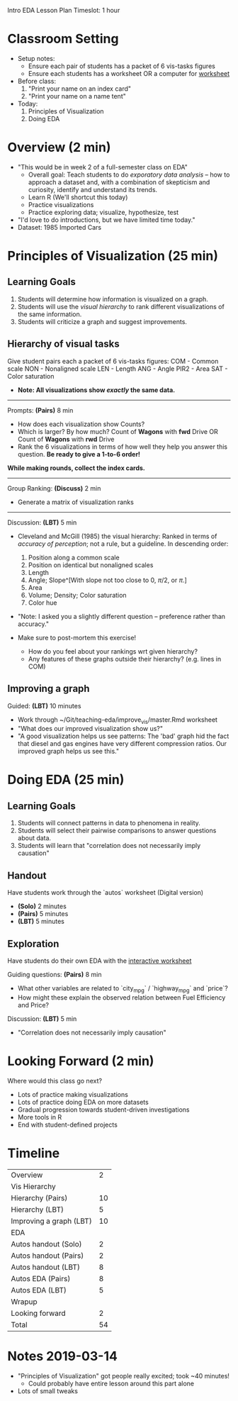 Intro EDA Lesson Plan
Timeslot: 1 hour

* Classroom Setting
- Setup notes:
  + Ensure each pair of students has a packet of 6 vis-tasks figures
  + Ensure each students has a worksheet OR a computer for [[https://zdelrosario.shinyapps.io/autos_stage2/][worksheet]]

- Before class:
  1. "Print your name on an index card"
  2. "Print your name on a name tent"

- Today:
  1. Principles of Visualization
  2. Doing EDA

* Overview (2 min)
- "This would be in week 2 of a full-semester class on EDA"
  + Overall goal: Teach students to do /exporatory data analysis/ -- how to
    approach a dataset and, with a combination of skepticism and curiosity,
    identify and understand its trends.
  + Learn R (We'll shortcut this today)
  + Practice visualizations
  + Practice exploring data; visualize, hypothesize, test
- "I'd love to do introductions, but we have limited time today."
- Dataset: 1985 Imported Cars

* Principles of Visualization (25 min)
** Learning Goals
1. Students will determine how information is visualized on a graph.
2. Students will use the /visual hierarchy/ to rank different visualizations of
   the same information.
3. Students will criticize a graph and suggest improvements.

** Hierarchy of visual tasks
Give student pairs each a packet of 6 vis-tasks figures:
  COM  - Common scale
  NON  - Nonaligned scale
  LEN  - Length
  ANG  - Angle
  PIR2 - Area
  SAT  - Color saturation
- *Note: All visualizations show /exactly/ the same data.*

-----

Prompts: *(Pairs)* 8 min
- How does each visualization show Counts?
- Which is larger? By how much?
    Count of *Wagons* with *fwd* Drive OR Count of *Wagons* with *rwd* Drive
- Rank the 6 visualizations in terms of how well they help you answer this
  question. *Be ready to give a 1-to-6 order!*

*While making rounds, collect the index cards.*

-----

Group Ranking: *(Discuss)* 2 min
- Generate a matrix of visualization ranks

-----

Discussion: *(LBT)* 5 min
- Cleveland and McGill (1985) the visual hierarchy: Ranked in terms of /accuracy
  of perception/; not a rule, but a guideline. In descending order:

  1. Position along a common scale
  2. Position on identical but nonaligned scales
  3. Length
  4. Angle; Slope^[With slope not too close to 0, $\pi/2$, or $\pi$.]
  5. Area
  6. Volume; Density; Color saturation
  7. Color hue

- "Note: I asked you a slightly different question -- preference rather than accuracy."

- Make sure to post-mortem this exercise!
  + How do you feel about your rankings wrt given hierarchy?
  + Any features of these graphs outside their hierarchy? (e.g. lines in COM)

** Improving a graph
Guided: *(LBT)* 10 minutes
- Work through ~/Git/teaching-eda/improve_vis/master.Rmd worksheet
- "What does our improved visualization show us?"
- "A good visualization helps us see patterns: The 'bad' graph hid the fact that
  diesel and gas engines have very different compression ratios. Our improved
  graph helps us see this."

* Doing EDA (25 min)
** Learning Goals
1. Students will connect patterns in data to phenomena in reality.
2. Students will select their pairwise comparisons to answer questions about data.
3. Students will learn that "correlation does not necessarily imply causation"

** Handout
Have students work through the `autos` worksheet (Digital version)
- *(Solo)* 2 minutes
- *(Pairs)* 5 minutes
- *(LBT)* 5 minutes

** Exploration
Have students do their own EDA with the [[https://zdelrosario.shinyapps.io/autos_stage2/][interactive worksheet]]

Guiding questions: *(Pairs)* 8 min
- What other variables are related to `city_mpg` / `highway_mpg` and `price`?
- How might these explain the observed relation between Fuel Efficiency and Price?

Discussion: *(LBT)* 5 min
- "Correlation does not necessarily imply causation"

* Looking Forward (2 min)
Where would this class go next?
- Lots of practice making visualizations
- Lots of practice doing EDA on more datasets
- Gradual progression towards student-driven investigations
- More tools in R
- End with student-defined projects

* Timeline
| Overview                |  2 |
| Vis Hierarchy           |    |
| Hierarchy (Pairs)       | 10 |
| Hierarchy (LBT)         |  5 |
| Improving a graph (LBT) | 10 |
| EDA                     |    |
| Autos handout (Solo)    |  2 |
| Autos handout (Pairs)   |  2 |
| Autos handout (LBT)     |  8 |
| Autos EDA (Pairs)       |  8 |
| Autos EDA (LBT)         |  5 |
| Wrapup                  |    |
| Looking forward         |  2 |
|-------------------------+----|
| Total                   | 54 |
#+TBLFM: @14$2=vsum(@1$2..@13$2)

* Notes 2019-03-14
- "Principles of Visualization" got people really excited; took ~40 minutes!
  + Could probably have entire lesson around this part alone
- Lots of small tweaks
